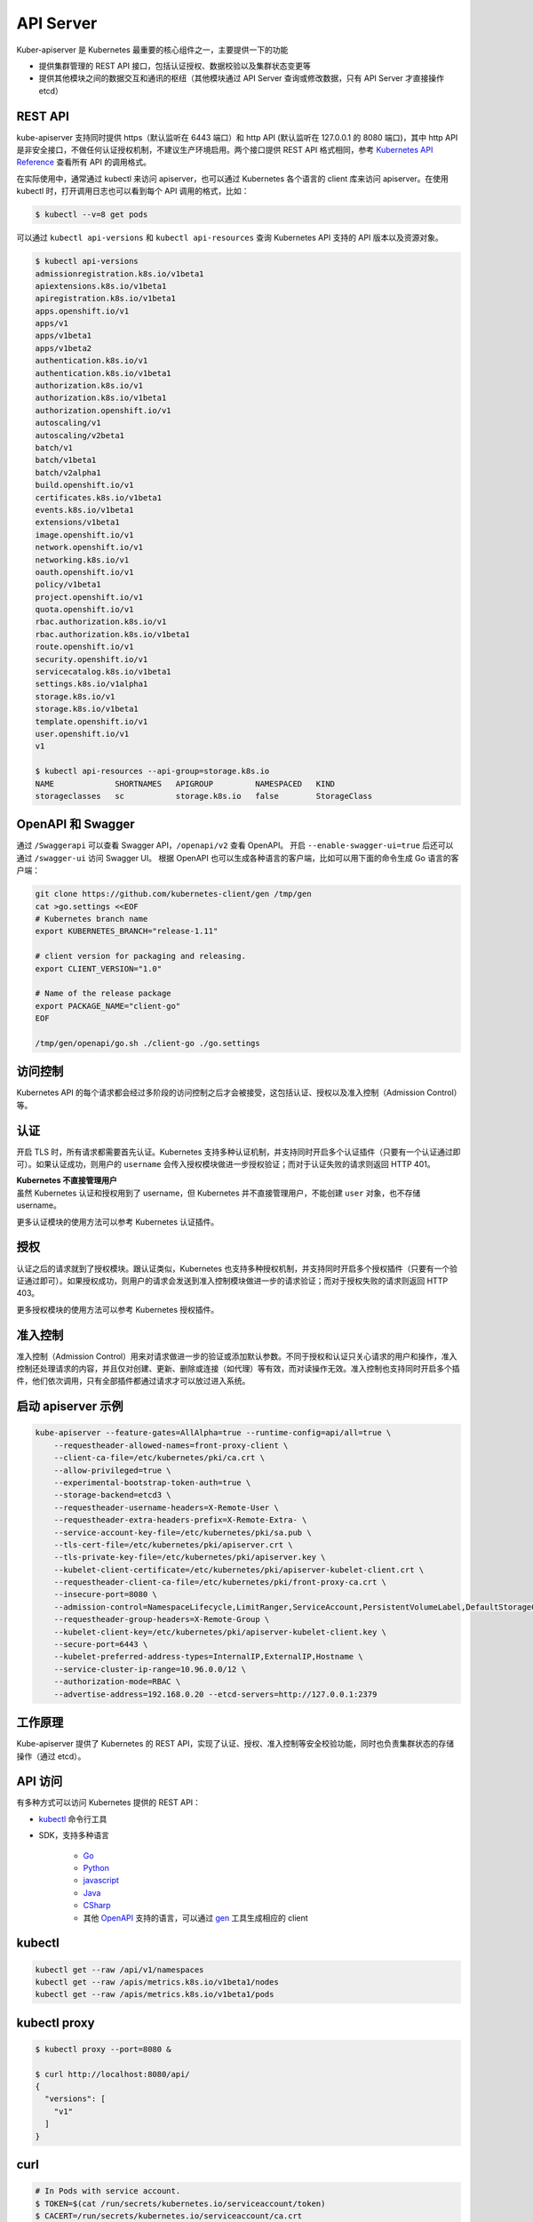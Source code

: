 API Server
~~~~~~~~~~~~~~~

Kuber-apiserver 是 Kubernetes 最重要的核心组件之一，主要提供一下的功能

* 提供集群管理的 REST API 接口，包括认证授权、数据校验以及集群状态变更等
* 提供其他模块之间的数据交互和通讯的枢纽（其他模块通过 API Server 查询或修改数据，只有 API Server 才直接操作 etcd）

REST API
^^^^^^^^^^^^^^

kube-apiserver 支持同时提供 https（默认监听在 6443 端口）和 http API (默认监听在 127.0.0.1 的 8080 端口)，其中 http API 是非安全接口，不做任何认证授权机制，不建议生产环境启用。两个接口提供 REST API 格式相同，参考 `Kubernetes API Reference <https://kubernetes.io/docs/api-reference/v1.8/>`_ 查看所有 API 的调用格式。

在实际使用中，通常通过 kubectl 来访问 apiserver，也可以通过 Kubernetes 各个语言的 client 库来访问 apiserver。在使用 kubectl 时，打开调用日志也可以看到每个 API 调用的格式，比如：

.. code-block:: bash

   $ kubectl --v=8 get pods

可以通过 ``kubectl api-versions`` 和 ``kubectl api-resources`` 查询 Kubernetes API 支持的 API 版本以及资源对象。

.. code-block:: bash

   $ kubectl api-versions
   admissionregistration.k8s.io/v1beta1
   apiextensions.k8s.io/v1beta1
   apiregistration.k8s.io/v1beta1
   apps.openshift.io/v1
   apps/v1
   apps/v1beta1
   apps/v1beta2
   authentication.k8s.io/v1
   authentication.k8s.io/v1beta1
   authorization.k8s.io/v1
   authorization.k8s.io/v1beta1
   authorization.openshift.io/v1
   autoscaling/v1
   autoscaling/v2beta1
   batch/v1
   batch/v1beta1
   batch/v2alpha1
   build.openshift.io/v1
   certificates.k8s.io/v1beta1
   events.k8s.io/v1beta1
   extensions/v1beta1
   image.openshift.io/v1
   network.openshift.io/v1
   networking.k8s.io/v1
   oauth.openshift.io/v1
   policy/v1beta1
   project.openshift.io/v1
   quota.openshift.io/v1
   rbac.authorization.k8s.io/v1
   rbac.authorization.k8s.io/v1beta1
   route.openshift.io/v1
   security.openshift.io/v1
   servicecatalog.k8s.io/v1beta1
   settings.k8s.io/v1alpha1
   storage.k8s.io/v1
   storage.k8s.io/v1beta1
   template.openshift.io/v1
   user.openshift.io/v1
   v1

   $ kubectl api-resources --api-group=storage.k8s.io
   NAME             SHORTNAMES   APIGROUP         NAMESPACED   KIND
   storageclasses   sc           storage.k8s.io   false        StorageClass

OpenAPI 和 Swagger
^^^^^^^^^^^^^^^^^^^^^^^

通过 ``/Swaggerapi`` 可以查看 Swagger API，``/openapi/v2`` 查看 OpenAPI。
开启 ``--enable-swagger-ui=true`` 后还可以通过 ``/swagger-ui`` 访问 Swagger UI。
根据 OpenAPI 也可以生成各种语言的客户端，比如可以用下面的命令生成 Go 语言的客户端：

.. code-block:: bash

   git clone https://github.com/kubernetes-client/gen /tmp/gen
   cat >go.settings <<EOF
   # Kubernetes branch name
   export KUBERNETES_BRANCH="release-1.11"
   
   # client version for packaging and releasing.
   export CLIENT_VERSION="1.0"
   
   # Name of the release package
   export PACKAGE_NAME="client-go"
   EOF
   
   /tmp/gen/openapi/go.sh ./client-go ./go.settings
   
访问控制
^^^^^^^^^^^^^

Kubernetes API 的每个请求都会经过多阶段的访问控制之后才会被接受，这包括认证、授权以及准入控制（Admission Control）等。

.. image:: /images/core_principle/access_control.png

认证
^^^^^^^^

开启 TLS 时，所有请求都需要首先认证。Kubernetes 支持多种认证机制，并支持同时开启多个认证插件（只要有一个认证通过即可）。如果认证成功，则用户的 ``username`` 会传入授权模块做进一步授权验证；而对于认证失败的请求则返回 HTTP 401。

| **Kubernetes 不直接管理用户**
| 虽然 Kubernetes 认证和授权用到了 username，但 Kubernetes 并不直接管理用户，不能创建 ``user`` 对象，也不存储 username。

更多认证模块的使用方法可以参考 Kubernetes 认证插件。

授权
^^^^^^^^

认证之后的请求就到了授权模块。跟认证类似，Kubernetes 也支持多种授权机制，并支持同时开启多个授权插件（只要有一个验证通过即可）。如果授权成功，则用户的请求会发送到准入控制模块做进一步的请求验证；而对于授权失败的请求则返回 HTTP 403。

更多授权模块的使用方法可以参考 Kubernetes 授权插件。

准入控制
^^^^^^^^^^^

准入控制（Admission Control）用来对请求做进一步的验证或添加默认参数。不同于授权和认证只关心请求的用户和操作，准入控制还处理请求的内容，并且仅对创建、更新、删除或连接（如代理）等有效，而对读操作无效。准入控制也支持同时开启多个插件，他们依次调用，只有全部插件都通过请求才可以放过进入系统。

启动 apiserver 示例
^^^^^^^^^^^^^^^^^^^^^^^

.. code-block:: none

   kube-apiserver --feature-gates=AllAlpha=true --runtime-config=api/all=true \
       --requestheader-allowed-names=front-proxy-client \
       --client-ca-file=/etc/kubernetes/pki/ca.crt \
       --allow-privileged=true \
       --experimental-bootstrap-token-auth=true \
       --storage-backend=etcd3 \
       --requestheader-username-headers=X-Remote-User \
       --requestheader-extra-headers-prefix=X-Remote-Extra- \
       --service-account-key-file=/etc/kubernetes/pki/sa.pub \
       --tls-cert-file=/etc/kubernetes/pki/apiserver.crt \
       --tls-private-key-file=/etc/kubernetes/pki/apiserver.key \
       --kubelet-client-certificate=/etc/kubernetes/pki/apiserver-kubelet-client.crt \
       --requestheader-client-ca-file=/etc/kubernetes/pki/front-proxy-ca.crt \
       --insecure-port=8080 \
       --admission-control=NamespaceLifecycle,LimitRanger,ServiceAccount,PersistentVolumeLabel,DefaultStorageClass,ResourceQuota,DefaultTolerationSeconds \
       --requestheader-group-headers=X-Remote-Group \
       --kubelet-client-key=/etc/kubernetes/pki/apiserver-kubelet-client.key \
       --secure-port=6443 \
       --kubelet-preferred-address-types=InternalIP,ExternalIP,Hostname \
       --service-cluster-ip-range=10.96.0.0/12 \
       --authorization-mode=RBAC \
       --advertise-address=192.168.0.20 --etcd-servers=http://127.0.0.1:2379

工作原理
^^^^^^^^^^^^

Kube-apiserver 提供了 Kubernetes 的 REST API，实现了认证、授权、准入控制等安全校验功能，同时也负责集群状态的存储操作（通过 etcd）。

.. image:: /images/core_principle/kube-apiserver.png

API 访问
^^^^^^^^^^^

有多种方式可以访问 Kubernetes 提供的 REST API：

* `kubectl <https://kubernetes.feisky.xyz/zh/components/kubectl.html>`_ 命令行工具
* SDK，支持多种语言

    * `Go <https://github.com/kubernetes/client-go>`_
    * `Python <https://github.com/kubernetes-incubator/client-python>`_
    * `javascript <https://github.com/kubernetes-client/javascript>`_
    * `Java <https://github.com/kubernetes-client/java>`_
    * `CSharp <https://github.com/kubernetes-client/csharp>`_
    * 其他 `OpenAPI <https://www.openapis.org/>`_ 支持的语言，可以通过 `gen <https://github.com/kubernetes-client/gen>`_ 工具生成相应的 client

kubectl
^^^^^^^^^^^

.. code-block:: bash

   kubectl get --raw /api/v1/namespaces
   kubectl get --raw /apis/metrics.k8s.io/v1beta1/nodes
   kubectl get --raw /apis/metrics.k8s.io/v1beta1/pods

kubectl proxy
^^^^^^^^^^^^^^^^^^^^^^^

.. code-block:: bash

   $ kubectl proxy --port=8080 &
   
   $ curl http://localhost:8080/api/
   {
     "versions": [
       "v1"
     ]
   }

curl
^^^^^^^^^^^

.. code-block:: bash

   # In Pods with service account.
   $ TOKEN=$(cat /run/secrets/kubernetes.io/serviceaccount/token)
   $ CACERT=/run/secrets/kubernetes.io/serviceaccount/ca.crt
   $ curl --cacert $CACERT --header "Authorization: Bearer $TOKEN"  https://$KUBERNETES_SERVICE_HOST:$KUBERNETES_SERVICE_PORT/api
   {
     "kind": "APIVersions",
     "versions": [
       "v1"
     ],
     "serverAddressByClientCIDRs": [
       {
         "clientCIDR": "0.0.0.0/0",
         "serverAddress": "10.0.1.149:443"
       }
     ]
   }

.. code-block:: bash

   # Outside of Pods.
   $ APISERVER=$(kubectl config view | grep server | cut -f 2- -d ":" | tr -d " ")
   $ TOKEN=$(kubectl describe secret $(kubectl get secrets | grep default | cut -f1 -d '') | grep -E'^token'| cut -f2 -d':'| tr -d'\t')
   $ curl $APISERVER/api --header "Authorization: Bearer $TOKEN" --insecure
   {
     "kind": "APIVersions",
     "versions": [
       "v1"
     ],
     "serverAddressByClientCIDRs": [
       {
         "clientCIDR": "0.0.0.0/0",
         "serverAddress": "10.0.1.149:443"
       }
     ]
   }

API 参考文档
^^^^^^^^^^^^^^^^^

最近 4 个稳定版本的 API 参看文档为：

* `v1.11 API Reference <https://kubernetes.io/docs/reference/generated/kubernetes-api/v1.11/>`_
* `v1.10 API Reference <https://kubernetes.io/docs/reference/generated/kubernetes-api/v1.10/>`_
* `v1.9 API Reference <https://kubernetes.io/docs/api-reference/v1.9/>`_
* `v1.8 API Reference <https://kubernetes.io/docs/api-reference/v1.8/>`_
